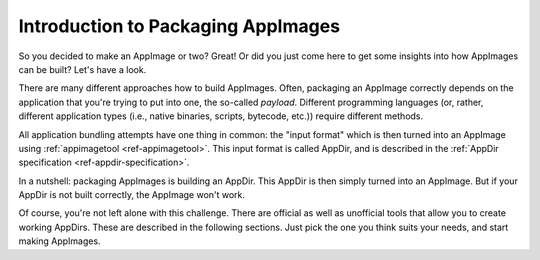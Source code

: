 Introduction to Packaging AppImages
===================================

So you decided to make an AppImage or two? Great! Or did you just come here to get some insights into how AppImages can be built? Let's have a look.

There are many different approaches how to build AppImages. Often, packaging an AppImage correctly depends on the application that you're trying to put into one, the so-called *payload*. Different programming languages (or, rather, different application types (i.e., native binaries, scripts, bytecode, etc.)) require different methods.

All application bundling attempts have one thing in common: the "input format" which is then turned into an AppImage using :ref:`appimagetool <ref-appimagetool>`. This input format is called AppDir, and is described in the :ref:`AppDir specification <ref-appdir-specification>`.

In a nutshell: packaging AppImages is building an AppDir. This AppDir is then simply turned into an AppImage. But if your AppDir is not built correctly, the AppImage won't work.

Of course, you're not left alone with this challenge. There are official as well as unofficial tools that allow you to create working AppDirs. These are described in the following sections. Just pick the one you think suits your needs, and start making AppImages.

